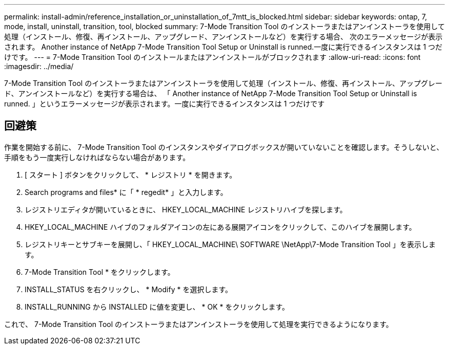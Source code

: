---
permalink: install-admin/reference_installation_or_uninstallation_of_7mtt_is_blocked.html 
sidebar: sidebar 
keywords: ontap, 7, mode, install, uninstall, transition, tool, blocked 
summary: 7-Mode Transition Tool のインストーラまたはアンインストーラを使用して処理（インストール、修復、再インストール、アップグレード、アンインストールなど）を実行する場合、 次のエラーメッセージが表示されます。 Another instance of NetApp 7-Mode Transition Tool Setup or Uninstall is runned.一度に実行できるインスタンスは 1 つだけです。 
---
= 7-Mode Transition Tool のインストールまたはアンインストールがブロックされます
:allow-uri-read: 
:icons: font
:imagesdir: ../media/


[role="lead"]
7-Mode Transition Tool のインストーラまたはアンインストーラを使用して処理（インストール、修復、再インストール、アップグレード、アンインストールなど）を実行する場合は、 「 Another instance of NetApp 7-Mode Transition Tool Setup or Uninstall is runned. 」というエラーメッセージが表示されます。一度に実行できるインスタンスは 1 つだけです



== 回避策

作業を開始する前に、 7-Mode Transition Tool のインスタンスやダイアログボックスが開いていないことを確認します。そうしないと、手順をもう一度実行しなければならない場合があります。

. [ スタート ] ボタンをクリックして、 * レジストリ * を開きます。
. Search programs and files* に「 * regedit* 」と入力します。
. レジストリエディタが開いているときに、 HKEY_LOCAL_MACHINE レジストリハイブを探します。
. HKEY_LOCAL_MACHINE ハイブのフォルダアイコンの左にある展開アイコンをクリックして、このハイブを展開します。
. レジストリキーとサブキーを展開し、「 HKEY_LOCAL_MACHINE\ SOFTWARE \NetApp\7-Mode Transition Tool 」を表示します。
. 7-Mode Transition Tool * をクリックします。
. INSTALL_STATUS を右クリックし、 * Modify * を選択します。
. INSTALL_RUNNING から INSTALLED に値を変更し、 * OK * をクリックします。


これで、 7-Mode Transition Tool のインストーラまたはアンインストーラを使用して処理を実行できるようになります。
